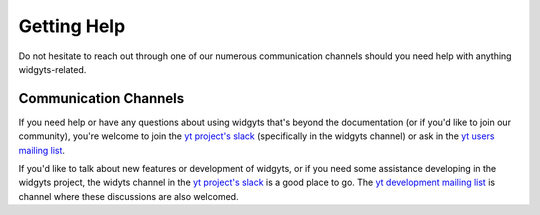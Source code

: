 .. _help:

############
Getting Help
############

Do not hesitate to reach out through one of our numerous communication channels
should you need help with anything widgyts-related. 

Communication Channels
----------------------

If you need help or have any questions about using widgyts that's beyond the
documentation (or if you'd like to join our community), you're welcome to
join the `yt project's slack <https://yt-project.org/slack.html>`_ (specifically in the widgyts channel) 
or ask in the `yt users mailing list
<https://mail.python.org/mailman3/lists/yt-users.python.org/>`_.

If you'd like to talk about new features or development of widgyts, or if you
need some assistance developing in the widgyts project, the widyts
channel in the `yt project's slack <https://yt-project.org/slack.html>`_ is a
good place to go. The `yt development mailing list 
<https://mail.python.org/mailman3/lists/yt-dev.python.org/>`_ is channel where
these discussions are also welcomed. 

